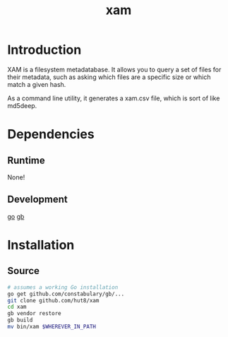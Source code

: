 #+TITLE: xam

* Introduction
XAM is a filesystem metadatabase. It allows you to query a set of files for their metadata, such as asking which files are a specific size or which match a given hash.

As a command line utility, it generates a xam.csv file, which is sort of like md5deep.

* Dependencies
** Runtime
None!
** Development
[[https://golang.org/dl/][go]]
[[https://github.com/constabulary/gb][gb]]
* Installation
** Source
#+begin_src bash
# assumes a working Go installation
go get github.com/constabulary/gb/...
git clone github.com/hut8/xam
cd xam
gb vendor restore
gb build
mv bin/xam $WHEREVER_IN_PATH
#+end_src
